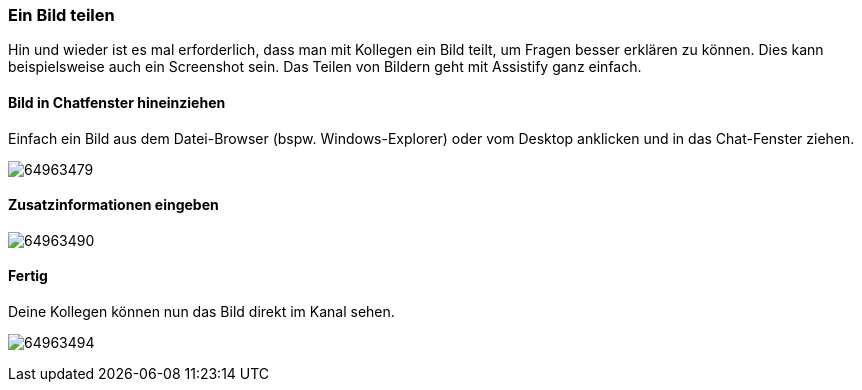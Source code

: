 === Ein Bild teilen

Hin und wieder ist es mal erforderlich, dass man mit Kollegen ein Bild
teilt, um Fragen besser erklären zu können. Dies kann beispielsweise
auch ein Screenshot sein. Das Teilen von Bildern geht mit Assistify ganz
einfach.


==== Bild in Chatfenster hineinziehen

Einfach ein Bild aus dem Datei-Browser (bspw. Windows-Explorer) oder vom
Desktop anklicken und in das Chat-Fenster ziehen. 
====
image:images/64963495/64963479.png[]
====

==== Zusatzinformationen eingeben
====
image:images/64963495/64963490.png[]
====

==== Fertig

Deine Kollegen können nun das Bild direkt im Kanal sehen.
====
image:images/64963495/64963494.png[]
====
